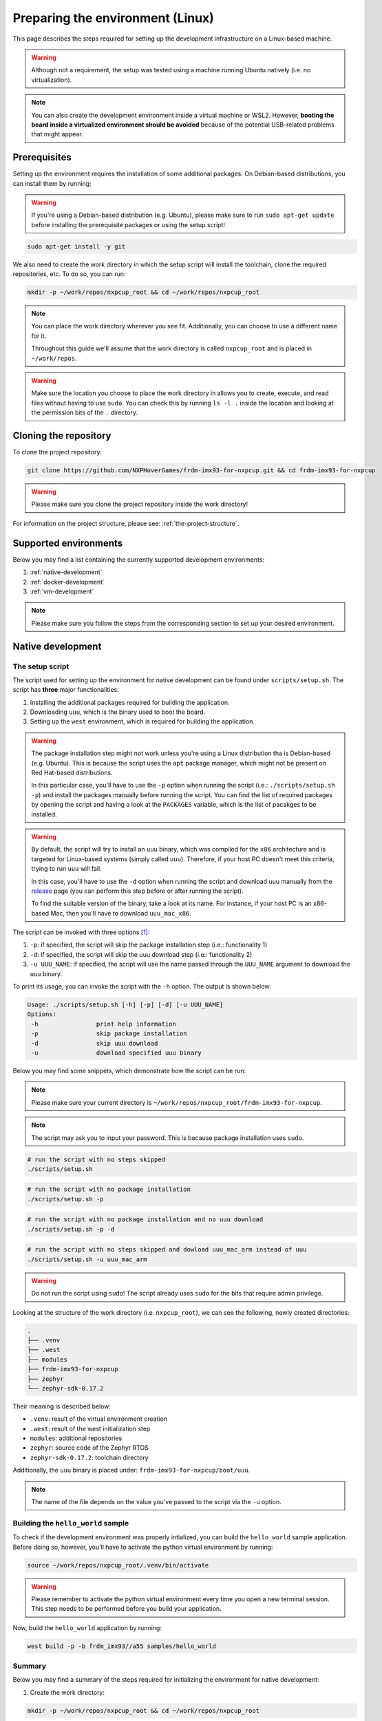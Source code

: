 .. _preparing-environment-linux:

Preparing the environment (Linux)
=================================

This page describes the steps required for setting up the development
infrastructure on a Linux-based machine.

.. warning::

   Although not a requirement, the setup was tested using a machine
   running Ubuntu natively (i.e. no virtualization).

.. note::

   You can also create the development environment inside a virtual machine
   or WSL2. However, **booting the board inside a virtualized environment
   should be avoided** because of the potential USB-related problems that
   might appear.

Prerequisites
-------------

Setting up the environment requires the installation of some additional
packages. On Debian-based distributions, you can install them by running:

.. warning::

   If you're using a Debian-based distribution (e.g. Ubuntu), please make
   sure to run ``sudo apt-get update`` before installing the prerequisite
   packages or using the setup script!

.. code-block:: bash

   sudo apt-get install -y git

We also need to create the work directory in which the setup script will
install the toolchain, clone the required repositories, etc. To do so, you
can run:

.. code-block:: bash

    mkdir -p ~/work/repos/nxpcup_root && cd ~/work/repos/nxpcup_root

.. note::

   You can place the work directory wherever you see fit. Additionally,
   you can choose to use a different name for it.

   Throughout this guide we'll assume that the work directory
   is called ``nxpcup_root`` and is placed in ``~/work/repos``.

.. warning::

   Make sure the location you choose to place the work directory in
   allows you to create, execute, and read files without having to
   use ``sudo``. You can check this by running ``ls -l .`` inside
   the location and looking at the permission bits of the ``.``
   directory.

Cloning the repository
----------------------

To clone the project repository:

.. code-block:: bash

   git clone https://github.com/NXPHoverGames/frdm-imx93-for-nxpcup.git && cd frdm-imx93-for-nxpcup

.. warning::

   Please make sure you clone the project repository inside the work directory!

For information on the project structure, please see: :ref:`the-project-structure`.

Supported environments
----------------------

Below you may find a list containing the currently supported development
environments:

1. :ref:`native-development`
2. :ref:`docker-development`
3. :ref:`vm-development`

.. note::

   Please make sure you follow the steps from the corresponding section to set
   up your desired environment.

.. _native-development:

Native development
------------------

The setup script
~~~~~~~~~~~~~~~~

The script used for setting up the environment for native development can
be found under ``scripts/setup.sh``. The script has **three** major
functionalities:

1. Installing the additional packages required for building the application.
2. Downloading ``uuu``, which is the binary used to boot the board.
3. Setting up the ``west`` environment, which is required for building the
   application.

.. warning::

   The package installation step might not work unless you're using a Linux
   distribution tha is Debian-based (e.g. Ubuntu). This is because the script
   uses the ``apt`` package manager, which might not be present on
   Red Hat-based distributions.

   In this particular case, you'll have to use the ``-p`` option when running
   the script (i.e.: ``./scripts/setup.sh -p``) and install the packages
   manually before running the script. You can find the list of required
   packages by opening the script and having a look at the ``PACKAGES``
   variable, which is the list of pacakges to be installed.


.. warning::

   By default, the script will try to install an ``uuu`` binary, which was
   compiled for the ``x86`` architecture and is targeted for Linux-based
   systems (simply called ``uuu``). Therefore, if your host PC doesn't meet
   this criteria, trying to run ``uuu`` will fail.

   In this case, you'll have to use the ``-d`` option when running the script
   and download uuu manually from the `release`_ page (you can perform this
   step before or after running the script).

   To find the suitable version of the binary, take a look at its name. For
   instance, if your host PC is an x86-based Mac, then you'll have to download
   ``uuu_mac_x86``.

The script can be invoked with three options [#]_:

1. ``-p``: if specified, the script will skip the package installation step
   (i.e.: functionality 1)
2. ``-d``: if specified, the script will skip the uuu download step
   (i.e.: functionality 2)
3. ``-u UUU_NAME``: if specified, the script will use the name passed through
   the ``UUU_NAME`` argument to download the ``uuu`` binary.

To print its usage, you can invoke the script with the ``-h`` option. The output
is shown below:

.. code-block:: text

   Usage: ./scripts/setup.sh [-h] [-p] [-d] [-u UUU_NAME]
   Options:
    -h                print help information
    -p                skip package installation
    -d                skip uuu download
    -u                download specified uuu binary

Below you may find some snippets, which demonstrate how the script can be run:

.. note::

   Please make sure your current directory is ``~/work/repos/nxpcup_root/frdm-imx93-for-nxpcup``.

.. note::

  The script may ask you to input your password. This is because package
  installation uses ``sudo``.

.. code-block:: bash

   # run the script with no steps skipped
   ./scripts/setup.sh

.. code-block:: bash

   # run the script with no package installation
   ./scripts/setup.sh -p

.. code-block:: bash

   # run the script with no package installation and no uuu download
   ./scripts/setup.sh -p -d

.. code-block:: bash

   # run the script with no steps skipped and dowload uuu_mac_arm instead of uuu
   ./scripts/setup.sh -u uuu_mac_arm

.. warning::

   Do not run the script using ``sudo``! The script already uses ``sudo``
   for the bits that require admin privilege.

Looking at the structure of the work directory (i.e. ``nxpcup_root``), we can
see the following, newly created directories:

.. code-block:: text

   .
   ├── .venv
   ├── .west
   ├── modules
   ├── frdm-imx93-for-nxpcup
   ├── zephyr
   └── zephyr-sdk-0.17.2

Their meaning is described below:

* ``.venv``: result of the virtual environment creation
* ``.west``: result of the west initialization step
* ``modules``: additional repositories
* ``zephyr``: source code of the Zephyr RTOS
* ``zephyr-sdk-0.17.2``: toolchain directory

Additionally, the ``uuu`` binary is placed under: ``frdm-imx93-for-nxpcup/boot/uuu``.

.. note::

   The name of the file depends on the value you've passed to the script
   via the ``-u`` option.

Building the ``hello_world`` sample
~~~~~~~~~~~~~~~~~~~~~~~~~~~~~~~~~~~

To check if the development environment was properly intialized, you
can build the ``hello_world`` sample application. Before doing so, however,
you'll have to activate the python virtual environment by running:

.. code-block:: bash

   source ~/work/repos/nxpcup_root/.venv/bin/activate


.. warning::

   Please remember to activate the python virtual environment every
   time you open a new terminal session. This step needs to be performed
   before you build your application.

Now, build the ``hello_world`` application by running:

.. code-block::

   west build -p -b frdm_imx93//a55 samples/hello_world

Summary
~~~~~~~

Below you may find a summary of the steps required for initializing the
environment for native development:

1. Create the work directory:

.. code-block:: bash

    mkdir -p ~/work/repos/nxpcup_root && cd ~/work/repos/nxpcup_root

2. Clone the repository:

.. code-block:: bash

    git clone https://github.com/NXPHoverGames/frdm-imx93-for-nxpcup.git && cd frdm-imx93-for-nxpcup

3. Run the ``setup.sh`` script:

.. code-block:: bash

   ./scripts/setup.sh

4. Activate the python virtual environment:

.. code-block:: bash

   source ~/work/repos/nxpcup_root/.venv/bin/activate

5. Build the ``hello_world`` application:

.. code-block:: bash

   west build -p -b frdm_imx93//a55 samples/hello_world

.. _docker-development:

Docker development (experimental)
---------------------------------

Prerequisites
~~~~~~~~~~~~~

Setting up the environment for Docker-based development requires the
installation of Docker before anything else. To do so, open up the
`install <https://docs.docker.com/engine/install>`__ page, select your
Linux distribution and then follow the detailed steps. If the installation
went well, running ``docker --version`` should print something like this:

.. code-block:: text

   Docker version 28.3.3, build 980b856


The setup script
~~~~~~~~~~~~~~~~

The script used for setting up the environment for Docker development can
be found under ``scripts/docker_setup.sh``. The script has **two** major
functionalities:

1. Downloading ``uuu``, which is the binary used to boot the board.
2. Building the Docker image.

The script can be invoked with one parameter [#]_:

1. ``-u UUU_NAME``: if specified, the script will use the name passed
through the ``UUU_NAME`` argument to download the ``uuu`` binary.

.. warning::

   By default, the script will try to install an ``uuu`` binary, which was
   compiled for the ``x86`` architecture and is targeted for Linux-based
   systems (simply called ``uuu``). Therefore, if your host PC doesn't meet
   this criteria, trying to run ``uuu`` will fail.

   In this case, you'll have to use the ``-d`` option when running the script
   and download uuu manually from the `release`_ page (you can perform this
   step before or after running the script).

   To find the suitable version of the binary, take a look at its name. For
   instance, if your host PC is an x86-based Mac, then you'll have to download
   ``uuu_mac_x86``.

To print its usage, you can invoke the script with the ``-h`` option.
The output is shown below:

.. code-block:: text

   docker_setup.sh [-h] [-u UUU_NAME]
   Options:
    -h                print help information
    -u                download specified uuu binary


Below you may find some snippets, which demonstrate how the script can be run:

.. note::

   Please make sure your current directory is ``~/work/repos/nxpcup_root/frdm-imx93-for-nxpcup``.

.. code-block:: text

   # run the script with no steps skipped
   ./scripts/docker_setup.sh

.. code-block:: text

   # run the script with no steps skipped and dowload uuu_mac_arm instead of uuu
   ./scripts/docker_setup.sh -u uuu_mac_arm

The Docker image
~~~~~~~~~~~~~~~~

The Docker image is built using the Dockerfile found under ``docker/Dockerfile``
and is based on ``Ubuntu 22.04``. The work directory is found under
``/home/root/nxpcup_root``.

When starting a container, Docker will mount the ``frdm-imx93-for-nxpcup`` directory inside
the container under ``/home/root/nxpcup_root/frdm-imx93-for-nxpcup``. Therefore, any
changes made to this directory on the host side will also be visible inside
the container. The reverse is also applicable.

.. warning::

   Changes that are made on the container side **WILL NOT** be persistent
   unless they target the directory structure under ``/home/root/nxpcup_root/frdm-imx93-for-nxpcup``.
   Consequently, if you power off your container, you'll lose all of the
   changes made to the container' file system.

Building the ``hello_world`` sample
~~~~~~~~~~~~~~~~~~~~~~~~~~~~~~~~~~~

To check if the development environment was properly initialized, you can
build the ``hello_world`` sample application by running:

.. code-block:: bash

    docker compose -f ./docker/compose.yaml up --detach
    docker compose -f ./docker/compose.yaml exec zephyr bash -c "source ../.venv/bin/activate && west build -p -b frdm_imx93//a55 samples/hello_world"
    docker compose -f ./docker/compose.yaml down

Summary
~~~~~~~

Below you may find a summary of the steps required for initializing the
environment for Docker development:

1. Create the work directory:

.. code-block:: bash

   mkdir -p ~/work/repos/nxpcup_root && cd ~/work/repos/nxpcup_root

2. Clone the repository:

.. code-block:: bash

   git clone https://github.com/NXPHoverGames/frdm-imx93-for-nxpcup.git && cd frdm-imx93-for-nxpcup

3. Install Docker by following the steps from `here <https://docs.docker.com/engine/install/>`__

4. Run the ``docker_setup.sh`` script:

.. code-block:: bash

   ./scripts/docker_setup.sh

3. Build the ``hello_world`` sample application:

.. code-block:: bash

   docker compose -f ./docker/compose.yaml up --detach
   docker compose -f ./docker/compose.yaml exec zephyr bash -c "source ENV/bin/activate && west build -p -b frdm_imx93//a55 samples/hello_world"
   docker compose -f ./docker/compose.yaml down

.. _vm-development:

VM development
--------------

If you're running a Linux-based distribution inside a virtual machine (VM)
(WSL2 included), you'll have to follow the steps from :ref:`native-development`
to prepare the environment.

We **strongly** recommend you use the virtual machine for the sole purpose
of building your application. For booting the board, we suggest using your
host OS to avoid potential USB-related issues during the boot process.

.. note::

   Unless the host OS matches the guest OS, you should instruct the setup
   script to skip the ``uuu`` download step using the ``-d`` option. This
   is because the binary downloaded by the setup script will most likely
   not work on the host OS if there's a mis-match between the two.

.. _linux-west-command: 

The ``west`` command
--------------------

During development, you'll use the ``west`` command to perform tasks such
as building your application, updating the repositories, etc. You can read
more about ``west`` `here`_.

The general format of a west command is:

.. code-block:: bash

   west <options> <subcommand> <subcommand_options>

where:

* ``options``: options passed to the ``west`` command.
* ``subcommand``: subcommand to invoke. For instance: ``build``, ``update``, ``init``, etc...
* ``subcommand_options``: options passed to the subcommand.

For help on the ``west`` command, run:

.. code-block:: bash

   west -h

For help on a subcommand, run:

.. code-block:: bash

   west <subcommand> -h

For example, run:

.. code-block:: bash

   west build -h

to display help information on the ``build`` subcommand.

.. _linux-useful-commands:

Useful commands
~~~~~~~~~~~~~~~

**Update the repositories**

.. code-block:: bash

   west update

It is recommended that you run this command each time you start the
development process. This way, you'll make sure that you're using
the latest versions of the dependency repositories (e.g. Zephyr).

**Build an application**

.. code-block:: bash

   west build -p -b frdm_imx93//a55 <path_to_your_application>

where:

* ``path_to_your_application``: path to the application/sample to build (e.g.
  ``samples/hello_world``, ``samples/servo``, etc...)

**Build an application and apply a devicetree overlay**:

.. code-block:: bash

   west build -p -b frdm_imx93//a55 <path_to_your_sample> -D DTC_OVERLAY_FILE=<overlay>

where:

* ``overlay``: name of the devicetree overlay to apply. For instance, ``frdm_imx93.overlay``.

**Build an application and save preprocessed files**

.. code-block:: bash

   west build -p -b frdm_imx93//a55 <path_to_your_sample> -D CONFIG_COMPILER_SAVE_TEMPS=y

Since Zephyr uses a lot of macros, this command may come in handy when you
want to investigate compilation errors caused by their usage.

The name of the preprocessed files will end in ``.i``.

For instance, let's say you want to see how ``samples/pixy2/pixy2_command.c``
looks like after it has been processed by the C preprocessor. To do so, you'd
run:

.. code-block:: bash

   west build -p -b frdm_imx93//a55 samples/pixy2 -D CONFIG_COMPILER_SAVE_TEMPS=y

To find the preprocessed file:

.. code-block:: bash

   find build/ -name "pixy2_command*"

This results in the following output:

.. code-block:: text

   build/CMakeFiles/app.dir/pixy2_command.c.i
   build/CMakeFiles/app.dir/pixy2_command.c.s
   build/CMakeFiles/app.dir/pixy2_command.c.obj

Based on this, the path to the file we're interested in would be
``build/CMakeFiles/app.dir/pixy2_command.c.i`` since it's the only file
using the ``.i`` ending.


.. _release: https://github.com/nxp-imx/mfgtools/releases/latest/
.. _here: https://docs.zephyrproject.org/latest/develop/west/index.html

.. [#] The help parameter (``-h``) is intentionally omitted.
.. [#] The help parameter (``-h``) is intentionally omitted.
